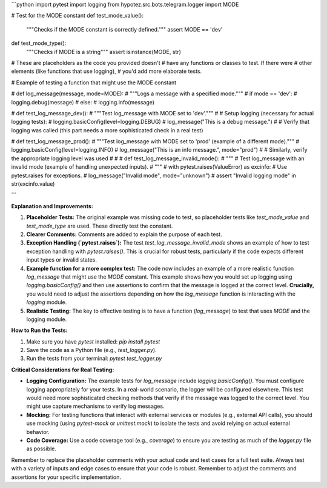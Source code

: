 ```python
import pytest
import logging
from hypotez.src.bots.telegram.logger import MODE


# Test for the MODE constant
def test_mode_value():
    """Checks if the MODE constant is correctly defined."""
    assert MODE == 'dev'


def test_mode_type():
  """Checks if MODE is a string"""
  assert isinstance(MODE, str)



# These are placeholders as the code you provided doesn't
# have any functions or classes to test.  If there were
# other elements (like functions that use logging),
# you'd add more elaborate tests.


# Example of testing a function that might use the MODE constant

# def log_message(message, mode=MODE):
#    """Logs a message with a specified mode."""
#    if mode == 'dev':
#       logging.debug(message)
#    else:
#       logging.info(message)

# def test_log_message_dev():
#     """Test log_message with MODE set to 'dev'."""
#     # Setup logging (necessary for actual logging tests):
#     logging.basicConfig(level=logging.DEBUG)
#     log_message("This is a debug message.")
#     # Verify that logging was called (this part needs a more sophisticated check in a real test)


# def test_log_message_prod():
#     """Test log_message with MODE set to 'prod' (example of a different mode)."""
#     logging.basicConfig(level=logging.INFO)
#     log_message("This is an info message.", mode="prod")
#     # Similarly, verify the appropriate logging level was used
#
#
# def test_log_message_invalid_mode():
#   """
#   Test log_message with an invalid mode (example of handling unexpected inputs).
#   """
#   with pytest.raises(ValueError) as excinfo:  # Use pytest.raises for exceptions.
#       log_message("Invalid mode", mode="unknown")
#   assert "Invalid logging mode" in str(excinfo.value)

```

**Explanation and Improvements:**

1. **Placeholder Tests:** The original example was missing code to test, so placeholder tests like `test_mode_value` and `test_mode_type` are used. These directly test the constant.


2. **Clearer Comments:** Comments are added to explain the purpose of each test.

3. **Exception Handling (`pytest.raises`):**  The test `test_log_message_invalid_mode` shows an example of how to test exception handling with `pytest.raises()`. This is crucial for robust tests, particularly if the code expects different input types or invalid states.


4. **Example function for a more complex test:** The code now includes an example of a more realistic function `log_message` that might use the `MODE` constant.  This example shows how you would set up logging using `logging.basicConfig()` and then use assertions to confirm that the message is logged at the correct level.  **Crucially,** you would need to adjust the assertions depending on how the `log_message` function is interacting with the `logging` module.

5. **Realistic Testing:** The key to effective testing is to have a function (`log_message`) to test that uses `MODE` and the logging module.

**How to Run the Tests:**

1.  Make sure you have `pytest` installed: `pip install pytest`
2.  Save the code as a Python file (e.g., `test_logger.py`).
3.  Run the tests from your terminal: `pytest test_logger.py`


**Critical Considerations for Real Testing:**

* **Logging Configuration:**  The example tests for `log_message` include `logging.basicConfig()`. You must configure logging appropriately for your tests. In a real-world scenario, the logger will be configured elsewhere. This test would need more sophisticated checking methods that verify if the message was logged to the correct level. You might use capture mechanisms to verify log messages.
* **Mocking:** For testing functions that interact with external services or modules (e.g., external API calls), you should use mocking (using `pytest-mock` or `unittest.mock`) to isolate the tests and avoid relying on actual external behavior.
* **Code Coverage:**  Use a code coverage tool (e.g., `coverage`) to ensure you are testing as much of the `logger.py` file as possible.


Remember to replace the placeholder comments with your actual code and test cases for a full test suite.  Always test with a variety of inputs and edge cases to ensure that your code is robust. Remember to adjust the comments and assertions for your specific implementation.